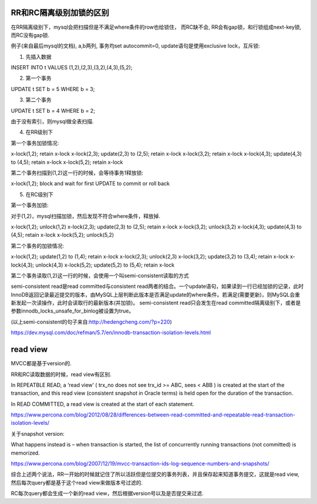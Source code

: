 RR和RC隔离级别加锁的区别
=========================


在RR隔离级别下，mysql会把扫描但是不满足where条件的row也给锁住， 而RC缺不会, RR会有gap锁，和行锁组成next-key锁, 而RC没有gap锁. 


例子(来自最后mysql的文档), a,b两列, 事务均set autocommit=0, update语句是使用exclusive lock，互斥锁:

1. 先插入数据

INSERT INTO t VALUES (1,2),(2,3),(3,2),(4,3),(5,2);

2. 第一个事务

UPDATE t SET b = 5 WHERE b = 3;

3. 第二个事务

UPDATE t SET b = 4 WHERE b = 2;


由于没有索引，则mysql做全表扫描.

4. 在RR级别下

第一个事务加锁情况:

x-lock(1,2); retain x-lock
x-lock(2,3); update(2,3) to (2,5); retain x-lock
x-lock(3,2); retain x-lock
x-lock(4,3); update(4,3) to (4,5); retain x-lock
x-lock(5,2); retain x-lock

第二个事务扫描到(1,2)这一行的时候，会等待事务1释放锁:

x-lock(1,2); block and wait for first UPDATE to commit or roll back


5. 在RC级别下

第一个事务加锁:

对于(1,2)，mysql扫描加锁，然后发现不符合where条件，释放掉.

x-lock(1,2); unlock(1,2)
x-lock(2,3); update(2,3) to (2,5); retain x-lock
x-lock(3,2); unlock(3,2)
x-lock(4,3); update(4,3) to (4,5); retain x-lock
x-lock(5,2); unlock(5,2)

第二个事务的加锁情况:

x-lock(1,2); update(1,2) to (1,4); retain x-lock
x-lock(2,3); unlock(2,3)
x-lock(3,2); update(3,2) to (3,4); retain x-lock
x-lock(4,3); unlock(4,3)
x-lock(5,2); update(5,2) to (5,4); retain x-lock


第二个事务读取(1,2)这一行的时候，会使用一个叫semi-consistent读取的方式

semi-consistent read是read committed与consistent read两者的结合。一个update语句，如果读到一行已经加锁的记录，此时InnoDB返回记录最近提交的版本，由MySQL上层判断此版本是否满足update的where条件。若满足(需要更新)，则MySQL会重新发起一次读操作，此时会读取行的最新版本(并加锁)。
semi-consistent read只会发生在read committed隔离级别下，或者是参数innodb_locks_unsafe_for_binlog被设置为true。

(以上semi-consistent的句子来自:http://hedengcheng.com/?p=220)

https://dev.mysql.com/doc/refman/5.7/en/innodb-transaction-isolation-levels.html


read view
============

MVCC都是基于version的.


RR和RC读取数据的时候，read view有区别.

In REPEATBLE READ, a ‘read view’ ( trx_no does not see trx_id >= ABC, sees < ABB ) is created at the start of the transaction, and this read view (consistent snapshot in Oracle terms) is held open for the duration of the transaction.

In READ COMMITTED, a read view is created at the start of each statement.

https://www.percona.com/blog/2012/08/28/differences-between-read-committed-and-repeatable-read-transaction-isolation-levels/


关于snapshot version:

What happens instead is – when transaction is started, the list of concurrently running transactions (not committed) is memorized.

https://www.percona.com/blog/2007/12/19/mvcc-transaction-ids-log-sequence-numbers-and-snapshots/


综合上述两个说法，RR一开始的时候就记住了所以活跃但是位提交的事务列表，并且保存起来知道事务提交，这就是read view, 然后每次query都是基于这个read view来做版本号过滤的.

RC每次query都会生成一个新的read view，然后根据version号以及是否提交来过滤.





